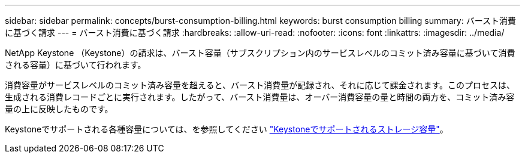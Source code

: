 ---
sidebar: sidebar 
permalink: concepts/burst-consumption-billing.html 
keywords: burst consumption billing 
summary: バースト消費に基づく請求 
---
= バースト消費に基づく請求
:hardbreaks:
:allow-uri-read: 
:nofooter: 
:icons: font
:linkattrs: 
:imagesdir: ../media/


[role="lead"]
NetApp Keystone （Keystone）の請求は、バースト容量（サブスクリプション内のサービスレベルのコミット済み容量に基づいて消費される容量）に基づいて行われます。

消費容量がサービスレベルのコミット済み容量を超えると、バースト消費量が記録され、それに応じて課金されます。このプロセスは、生成される消費レコードごとに実行されます。したがって、バースト消費量は、オーバー消費容量の量と時間の両方を、コミット済み容量の上に反映したものです。

Keystoneでサポートされる各種容量については、を参照してください link:../concepts/supported-storage-capacity.html["Keystoneでサポートされるストレージ容量"]。
